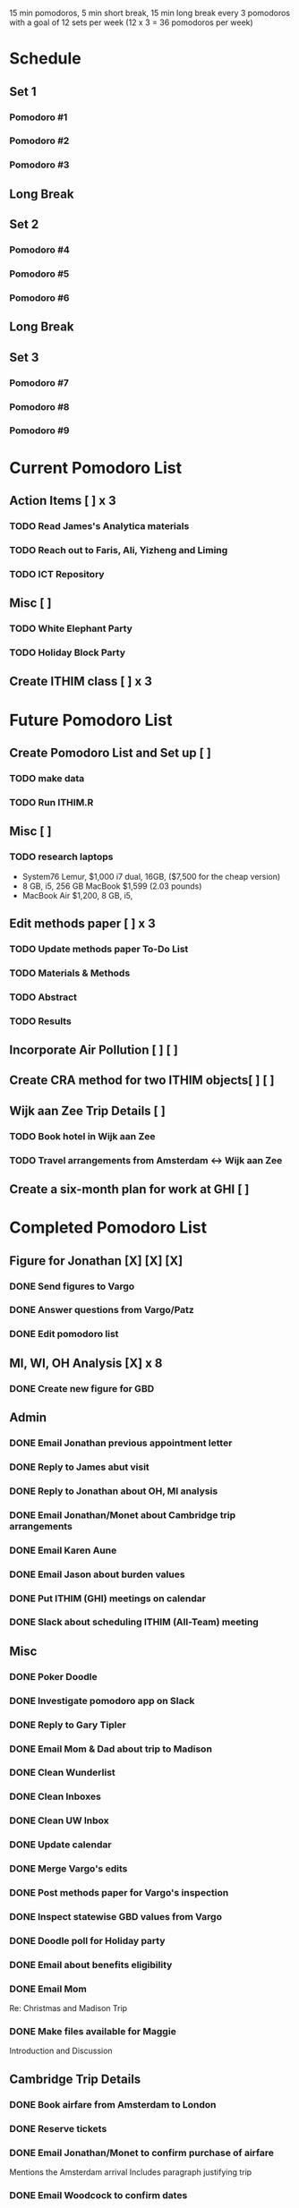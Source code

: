 15 min pomodoros, 5 min short break, 15 min long break every 3
pomodoros with a goal of 12 sets per week (12 x 3 = 36 pomodoros per
week)

* Schedule
** Set 1
*** Pomodoro #1

*** Pomodoro #2

*** Pomodoro #3

** Long Break

** Set 2
*** Pomodoro #4

*** Pomodoro #5

*** Pomodoro #6

** Long Break

** Set 3
*** Pomodoro #7

*** Pomodoro #8

*** Pomodoro #9

* Current Pomodoro List
** Action Items [ ] x 3
*** TODO Read James's Analytica materials
*** TODO Reach out to Faris, Ali, Yizheng and Liming
*** TODO ICT Repository
** Misc [ ]
*** TODO White Elephant Party
*** TODO Holiday Block Party
** Create ITHIM class [ ] x 3
* Future Pomodoro List
** Create Pomodoro List and Set up [ ]
*** TODO make data
*** TODO Run ITHIM.R
** Misc [ ]
*** TODO research laptops
- System76 Lemur, $1,000 i7 dual, 16GB, ($7,500 for the cheap version)
- 8 GB, i5, 256 GB MacBook $1,599 (2.03 pounds)
- MacBook Air $1,200, 8 GB, i5, 

** Edit methods paper [ ] x 3
*** TODO Update methods paper To-Do List
*** TODO Materials & Methods
*** TODO Abstract
*** TODO Results
** Incorporate Air Pollution [ ] [ ]
** Create CRA method for two ITHIM objects[ ] [ ]
** Wijk aan Zee Trip Details [ ]
*** TODO Book hotel in Wijk aan Zee
*** TODO Travel arrangements from Amsterdam <-> Wijk aan Zee

** Create a six-month plan for work at GHI [ ]
* Completed Pomodoro List
** Figure for Jonathan [X] [X] [X]
*** DONE Send figures to Vargo
*** DONE Answer questions from Vargo/Patz
*** DONE Edit pomodoro list
** MI, WI, OH Analysis [X] x 8
*** DONE Create new figure for GBD
** Admin
*** DONE Email Jonathan previous appointment letter
*** DONE Reply to James abut visit
*** DONE Reply to Jonathan about OH, MI analysis
*** DONE Email Jonathan/Monet about Cambridge trip arrangements
*** DONE Email Karen Aune
*** DONE Email Jason about burden values
*** DONE Put ITHIM (GHI) meetings on calendar
*** DONE Slack about scheduling ITHIM (All-Team) meeting
** Misc
*** DONE Poker Doodle
*** DONE Investigate pomodoro app on Slack
*** DONE Reply to Gary Tipler
*** DONE Email Mom & Dad about trip to Madison
*** DONE Clean Wunderlist
*** DONE Clean Inboxes
*** DONE Clean UW Inbox
*** DONE Update calendar
*** DONE Merge Vargo's edits
*** DONE Post methods paper for Vargo's inspection
*** DONE Inspect statewise GBD values from Vargo
*** DONE Doodle poll for Holiday party
*** DONE Email about benefits eligibility
*** DONE Email Mom
Re: Christmas and Madison Trip
*** DONE Make files available for Maggie
Introduction and Discussion
** Cambridge Trip Details
*** DONE Book airfare from Amsterdam to London
*** DONE Reserve tickets
*** DONE Email Jonathan/Monet to confirm purchase of airfare
    Mentions the Amsterdam arrival
    Includes paragraph justifying trip
*** DONE Email Woodcock to confirm dates
*** DONE Confirm dates with Julie
** Wijk aan Zee Details
